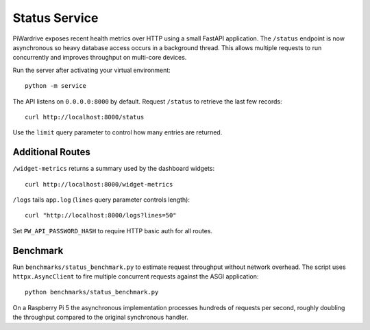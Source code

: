 Status Service
==============

PiWardrive exposes recent health metrics over HTTP using a small FastAPI
application. The ``/status`` endpoint is now asynchronous so heavy database
access occurs in a background thread. This allows multiple requests to run
concurrently and improves throughput on multi-core devices.

Run the server after activating your virtual environment::

    python -m service

The API listens on ``0.0.0.0:8000`` by default. Request ``/status`` to retrieve
the last few records::

    curl http://localhost:8000/status

Use the ``limit`` query parameter to control how many entries are returned.


Additional Routes
-----------------

``/widget-metrics`` returns a summary used by the dashboard widgets::

   curl http://localhost:8000/widget-metrics

``/logs`` tails ``app.log`` (``lines`` query parameter controls length)::

   curl "http://localhost:8000/logs?lines=50"

Set ``PW_API_PASSWORD_HASH`` to require HTTP basic auth for all routes.

Benchmark
---------

Run ``benchmarks/status_benchmark.py`` to estimate request throughput without
network overhead. The script uses ``httpx.AsyncClient`` to fire multiple
concurrent requests against the ASGI application::

    python benchmarks/status_benchmark.py

On a Raspberry Pi 5 the asynchronous implementation processes hundreds of
requests per second, roughly doubling the throughput compared to the original
synchronous handler.

